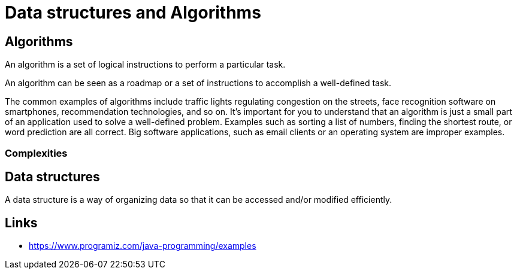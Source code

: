 = Data structures and Algorithms
:figures: 11-development/00-software-development/data-structures-and-algorithms/algorithms

== Algorithms

An algorithm is a set of logical instructions to perform a particular task.

An algorithm can be seen as a roadmap or a set of instructions to accomplish a well-defined task.

The common examples of algorithms include traffic lights
regulating congestion on the streets, face recognition software on
smartphones, recommendation technologies, and so on.
It's important for you to understand that an algorithm is just a small part
of an application used to solve a well-defined problem. Examples such
as sorting a list of numbers, finding the shortest route, or word prediction
are all correct. Big software applications, such as email clients or an
operating system are improper examples.

=== Complexities

== Data structures

A data structure is a way of organizing data so that it can be accessed and/or modified efficiently.

== Links
* https://www.programiz.com/java-programming/examples